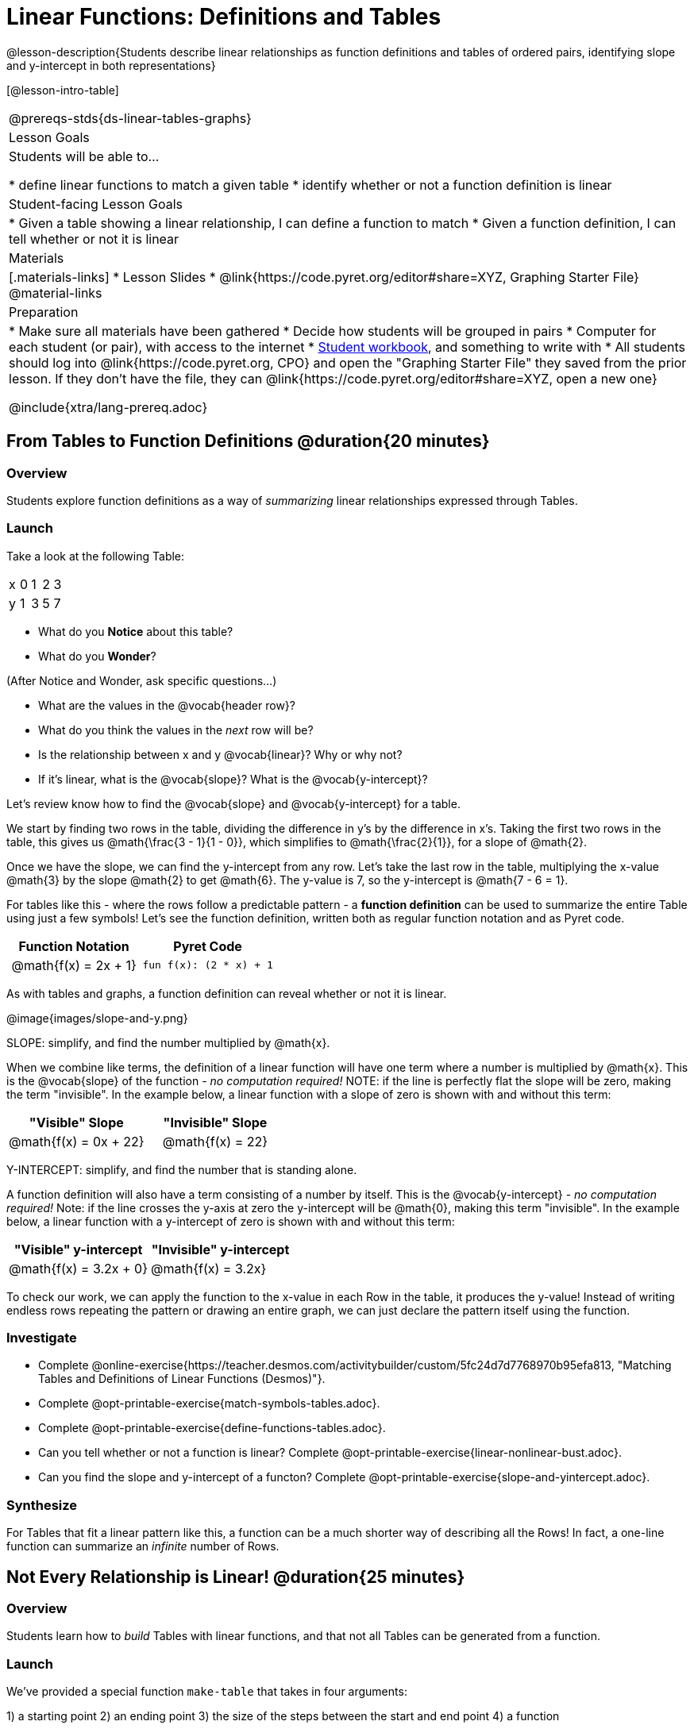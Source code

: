 = Linear Functions: Definitions and Tables

++++
<style>
.small-table {max-width: 75%}
.first-table td, .first-table th {text-align: center;}
</style>
++++

@lesson-description{Students describe linear relationships as function definitions and tables of ordered pairs, identifying slope and y-intercept in both representations}

[@lesson-intro-table]
|===
@prereqs-stds{ds-linear-tables-graphs}
| Lesson Goals
| Students will be able to...

* define linear functions to match a given table
* identify whether or not a function definition is linear

| Student-facing Lesson Goals
|

* Given a table showing a linear relationship, I can define a function to match
* Given a function definition, I can tell whether or not it is linear

| Materials
|[.materials-links]
* Lesson Slides
* @link{https://code.pyret.org/editor#share=XYZ, Graphing Starter File}
@material-links

| Preparation
|
* Make sure all materials have been gathered
* Decide how students will be grouped in pairs
* Computer for each student (or pair), with access to the internet
* link:{pathwayrootdir}/workbook/workbook.pdf[Student workbook], and something to write with
* All students should log into @link{https://code.pyret.org, CPO} and open the "Graphing Starter File" they saved from the prior lesson. If they don't have the file, they can @link{https://code.pyret.org/editor#share=XYZ, open a new one}

@include{xtra/lang-prereq.adoc}
|===

== From Tables to Function Definitions @duration{20 minutes}

=== Overview
Students explore function definitions as a way of _summarizing_ linear relationships expressed through Tables.

=== Launch
Take a look at the following Table:

[.sideways-pyret-table]
|===
| x | 0 | 1 | 2 | 3 
| y | 1 | 3 | 5 | 7
|===

* What do you *Notice* about this table?
* What do you *Wonder*?

(After Notice and Wonder, ask specific questions...)

* What are the values in the @vocab{header row}?
* What do you think the values in the _next_ row will be?
* Is the relationship between x and y @vocab{linear}? Why or why not?
* If it's linear, what is the @vocab{slope}? What is the @vocab{y-intercept}?

Let's review know how to find the @vocab{slope} and @vocab{y-intercept} for a table.

We start by finding two rows in the table, dividing the difference in y's by the difference in x's. Taking the first two rows in the table, this gives us @math{\frac{3 - 1}{1 - 0}}, which simplifies to @math{\frac{2}{1}}, for a slope of @math{2}.

Once we have the slope, we can find the y-intercept from any row. Let's take the last row in the table, multiplying the x-value @math{3} by the slope @math{2} to get @math{6}. The y-value is 7, so the y-intercept is @math{7 - 6 = 1}.

For tables like this - where the rows follow a predictable pattern - a *function definition* can be used to summarize the entire Table using just a few symbols! Let's see the function definition, written both as regular function notation and as Pyret code.

[.first-table,cols="1,1",options="header"]
|===
| Function Notation 		| Pyret Code
|@math{f(x) = 2x + 1} 		| `fun f(x): (2 * x) + 1`
|===

As with tables and graphs, a function definition can reveal whether or not it is linear.

@image{images/slope-and-y.png}

[.lesson-point]
SLOPE: simplify, and find the number multiplied by @math{x}.

When we combine like terms, the definition of a linear function will have one term where a number is multiplied by @math{x}. This is the @vocab{slope} of the function - __no computation required!__ NOTE: if the line is perfectly flat the slope will be zero, making the term "invisible". In the example below, a linear function with a slope of zero is shown with and without this term:

[.first-table,cols="1,1",options="header"]
|===
| "Visible" Slope	 		| "Invisible" Slope
|@math{f(x) = 0x + 22}		| @math{f(x) = 22}
|===

[.lesson-point]
Y-INTERCEPT: simplify, and find the number that is standing alone.

A function definition will also have a term consisting of a number by itself. This is the @vocab{y-intercept} - __no computation required!__ Note: if the line crosses the y-axis at zero the y-intercept will be @math{0}, making this term "invisible". In the example below, a linear function with a y-intercept of zero is shown with and without this term:

[first-table,cols="1,1",options="header"]
|===
| "Visible"	y-intercept 	| "Invisible" y-intercept
|@math{f(x) = 3.2x + 0}		| @math{f(x) = 3.2x}
|===

To check our work, we can apply the function to the x-value in each Row in the table, it produces the y-value! Instead of writing endless rows repeating the pattern or drawing an entire graph, we can just declare the pattern itself using the function.

=== Investigate

[.lesson-instruction]
- Complete @online-exercise{https://teacher.desmos.com/activitybuilder/custom/5fc24d7d7768970b95efa813, "Matching Tables and Definitions of Linear Functions (Desmos)"}.
- Complete @opt-printable-exercise{match-symbols-tables.adoc}.
- Complete @opt-printable-exercise{define-functions-tables.adoc}.

[.lesson-instruction]
- Can you tell whether or not a function is linear? Complete @opt-printable-exercise{linear-nonlinear-bust.adoc}.
- Can you find the slope and y-intercept of a functon? Complete @opt-printable-exercise{slope-and-yintercept.adoc}.

=== Synthesize
For Tables that fit a linear pattern like this, a function can be a much shorter way of describing all the Rows! In fact, a one-line function can summarize an _infinite_ number of Rows.

== Not Every Relationship is Linear! @duration{25 minutes}

=== Overview
Students learn how to _build_ Tables with linear functions, and that not all Tables can be generated from a function.

=== Launch
We've provided a special function `make-table` that takes in four arguments:

1) a starting point
2) an ending point
3) the size of the steps between the start and end point
4) a function

It produces a __new table__ with those steps as x-coordinates and the output of the function as the y-coordinates. For example:

```
fun f(x): 2 * x end
# make a table with xs going from 0-10 in steps of 2
make-table(0, 10, 2, f)
```

will produce:
[.pyret-table,cols="^.^1,^.^1",options="header"]
|===
|  x |  y
|  0 |  0
|  2 |  4
|  4 |  8
|  6 | 12
|  8 | 16
| 10 | 20
|===

[.lesson-instruction]
* What is the @vocab{slope} of this function? The @vocab{y-intercept}?
* How could we change this code to make steps of 1, instead of 2?
* How could we change this code to make a table for the integer values between 20 and 200, skipping by 10? 
* How could we change this code to make a table for a different function altogether? 
* Open the Table and Graphs Starter File, and try defining different functions and using them to build Tables.

=== Investigate
[.lesson-instruction]
* @opt-printable-exercise{building-tables-from-symbols.adoc, Match the code to the Table} it will generate.
* Can every Table be built from a function?

Any Table __constructed from a function__ will have points that precisely follow the pattern. But the opposite is not true: plenty of Tables don't follow the pattern of any function! In fact, most Tables in Data Science __don't__ follow an exact pattern! Can you tell which is which?

[.lesson-instruction]
Open @opt-printable-exercise{not-all-tables.adoc}. Which of these tables shows a linear relationship? Which ones don't?

=== Synthesize
Some things in life run like clockwork: 

* A car traveling at 50mph will take two hours to travel 50 miles
* If someone can make a bouquet of flowers every 15 minutes, you know it will take them 45 minutes to make three of them.

For these things, functions perfectly model what happens in reality. But...reality usually isn't quite so neat and tidy!

[.lesson-point]
Real life is messy. That's where Data Science comes in.

Outside of a math book, cars don't _actually_ move at exactly 50mph. Maybe the driver hits the gas at one point, or slows down to avoid a pothole. A worker at a flower shop may take a minute to use the bathroom! Algebraic functions can give us a good _approximation_ for how the world works, but they aren't an exact fit.

We don't use Data Science to find a perfect model for real life. We use it to find the __closest model__ we can to fit the messy data.


== Additional Exercises:

